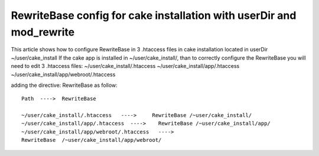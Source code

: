 RewriteBase config for cake installation with userDir and mod_rewrite
=====================================================================

This article shows how to configure RewriteBase in 3 .htaccess files
in cake installation located in userDir ~/user/cake_install
If the cake app is installed in ~/user/cake_install/, than to
correctly configure the RewriteBase you will need to edit 3 .htaccess
files:
~/user/cake_install/.htaccess
~/user/cake_install/app/.htaccess
~/user/cake_install/app/webroot/.htaccess

adding the directive: RewriteBase as follow:

::

    
    Path  ---->  RewriteBase
    	
    ~/user/cake_install/.htaccess   ---->     RewriteBase /~user/cake_install/
    ~/user/cake_install/app/.htaccess  ---->    RewriteBase /~user/cake_install/app/
    ~/user/cake_install/app/webroot/.htaccess   ---->  
    RewriteBase  /~user/cake_install/app/webroot/
     





.. author:: syl-via
.. categories:: articles, tutorials
.. tags:: Tutorials


